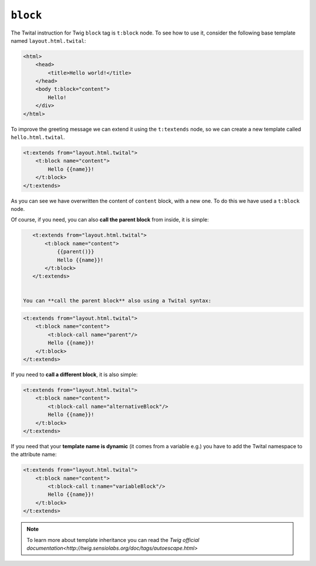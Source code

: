 ``block``
=========


The Twital instruction for Twig ``block`` tag is ``t:block`` node.
To see how to use it, consider the following base template named ``layout.html.twital``:


.. code-block:: xml+jinja

    <html>
        <head>
            <title>Hello world!</title>
        </head>
        <body t:block="content">
            Hello!
        </div>
    </html>


To improve the greeting message we can extend it using the ``t:textends`` node,
so we can create a new template called ``hello.html.twital``.

.. code-block:: xml+jinja

    <t:extends from="layout.html.twital">
        <t:block name="content">
            Hello {{name}}!
        </t:block>
    </t:extends>

As you can see we have overwritten the content of ``content`` block, with a new one.
To do this we have used a ``t:block`` node.

Of course, if you need, you can also **call the parent block** from inside, it is simple:

.. code-block:: xml+jinja

    <t:extends from="layout.html.twital">
        <t:block name="content">
            {{parent()}}
            Hello {{name}}!
        </t:block>
    </t:extends>


 You can **call the parent block** also using a Twital syntax:

.. code-block:: xml+jinja

    <t:extends from="layout.html.twital">
        <t:block name="content">
            <t:block-call name="parent"/>
            Hello {{name}}!
        </t:block>
    </t:extends>

If you need to **call a different block**, it is also simple:

.. code-block:: xml+jinja

    <t:extends from="layout.html.twital">
        <t:block name="content">
            <t:block-call name="alternativeBlock"/>
            Hello {{name}}!
        </t:block>
    </t:extends>


If you need that your **template name is dynamic** (it comes from a variable e.g.)
you have to add the Twital namespace to the attribute name:

.. code-block:: xml+jinja

    <t:extends from="layout.html.twital">
        <t:block name="content">
            <t:block-call t:name="variableBlock"/>
            Hello {{name}}!
        </t:block>
    </t:extends>

.. note::

    To learn more about template inheritance you can read the `Twig official documentation<http://twig.sensiolabs.org/doc/tags/autoescape.html>`